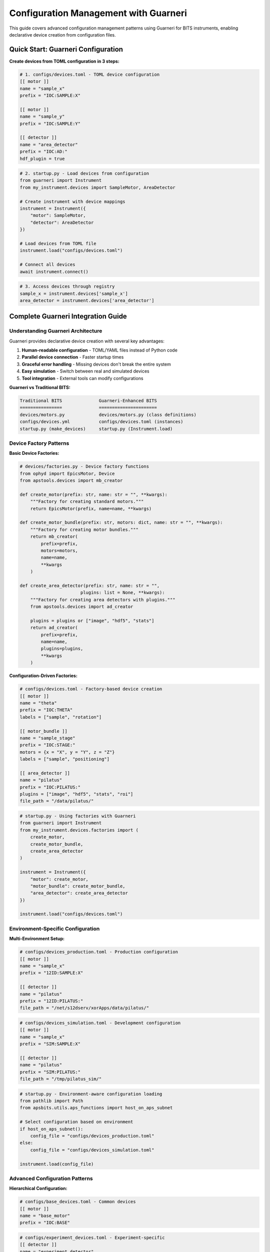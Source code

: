 .. _configuration_management:

Configuration Management with Guarneri
======================================

This guide covers advanced configuration management patterns using Guarneri for BITS instruments, enabling declarative device creation from configuration files.

Quick Start: Guarneri Configuration
------------------------------------

**Create devices from TOML configuration in 3 steps:**

.. code-block:: toml

    # 1. configs/devices.toml - TOML device configuration
    [[ motor ]]
    name = "sample_x"
    prefix = "IOC:SAMPLE:X"

    [[ motor ]]
    name = "sample_y"
    prefix = "IOC:SAMPLE:Y"

    [[ detector ]]
    name = "area_detector"
    prefix = "IOC:AD:"
    hdf_plugin = true

.. code-block:: python

    # 2. startup.py - Load devices from configuration
    from guarneri import Instrument
    from my_instrument.devices import SampleMotor, AreaDetector

    # Create instrument with device mappings
    instrument = Instrument({
        "motor": SampleMotor,
        "detector": AreaDetector
    })

    # Load devices from TOML file
    instrument.load("configs/devices.toml")

    # Connect all devices
    await instrument.connect()

.. code-block:: python

    # 3. Access devices through registry
    sample_x = instrument.devices['sample_x']
    area_detector = instrument.devices['area_detector']

Complete Guarneri Integration Guide
-----------------------------------

Understanding Guarneri Architecture
~~~~~~~~~~~~~~~~~~~~~~~~~~~~~~~~~~~

Guarneri provides declarative device creation with several key advantages:

1. **Human-readable configuration** - TOML/YAML files instead of Python code
2. **Parallel device connection** - Faster startup times
3. **Graceful error handling** - Missing devices don't break the entire system
4. **Easy simulation** - Switch between real and simulated devices
5. **Tool integration** - External tools can modify configurations

**Guarneri vs Traditional BITS:**

.. code-block:: text

    Traditional BITS              Guarneri-Enhanced BITS
    ================              ======================
    devices/motors.py             devices/motors.py (class definitions)
    configs/devices.yml           configs/devices.toml (instances)
    startup.py (make_devices)     startup.py (Instrument.load)

Device Factory Patterns
~~~~~~~~~~~~~~~~~~~~~~~~

**Basic Device Factories:**

.. code-block:: python

    # devices/factories.py - Device factory functions
    from ophyd import EpicsMotor, Device
    from apstools.devices import mb_creator

    def create_motor(prefix: str, name: str = "", **kwargs):
        """Factory for creating standard motors."""
        return EpicsMotor(prefix, name=name, **kwargs)

    def create_motor_bundle(prefix: str, motors: dict, name: str = "", **kwargs):
        """Factory for creating motor bundles."""
        return mb_creator(
            prefix=prefix,
            motors=motors,
            name=name,
            **kwargs
        )

    def create_area_detector(prefix: str, name: str = "",
                           plugins: list = None, **kwargs):
        """Factory for creating area detectors with plugins."""
        from apstools.devices import ad_creator

        plugins = plugins or ["image", "hdf5", "stats"]
        return ad_creator(
            prefix=prefix,
            name=name,
            plugins=plugins,
            **kwargs
        )

**Configuration-Driven Factories:**

.. code-block:: toml

    # configs/devices.toml - Factory-based device creation
    [[ motor ]]
    name = "theta"
    prefix = "IOC:THETA"
    labels = ["sample", "rotation"]

    [[ motor_bundle ]]
    name = "sample_stage"
    prefix = "IOC:STAGE:"
    motors = {x = "X", y = "Y", z = "Z"}
    labels = ["sample", "positioning"]

    [[ area_detector ]]
    name = "pilatus"
    prefix = "IOC:PILATUS:"
    plugins = ["image", "hdf5", "stats", "roi"]
    file_path = "/data/pilatus/"

.. code-block:: python

    # startup.py - Using factories with Guarneri
    from guarneri import Instrument
    from my_instrument.devices.factories import (
        create_motor,
        create_motor_bundle,
        create_area_detector
    )

    instrument = Instrument({
        "motor": create_motor,
        "motor_bundle": create_motor_bundle,
        "area_detector": create_area_detector
    })

    instrument.load("configs/devices.toml")

Environment-Specific Configuration
~~~~~~~~~~~~~~~~~~~~~~~~~~~~~~~~~~

**Multi-Environment Setup:**

.. code-block:: toml

    # configs/devices_production.toml - Production configuration
    [[ motor ]]
    name = "sample_x"
    prefix = "12ID:SAMPLE:X"

    [[ detector ]]
    name = "pilatus"
    prefix = "12ID:PILATUS:"
    file_path = "/net/s12dserv/xorApps/data/pilatus/"

.. code-block:: toml

    # configs/devices_simulation.toml - Development configuration
    [[ motor ]]
    name = "sample_x"
    prefix = "SIM:SAMPLE:X"

    [[ detector ]]
    name = "pilatus"
    prefix = "SIM:PILATUS:"
    file_path = "/tmp/pilatus_sim/"

.. code-block:: python

    # startup.py - Environment-aware configuration loading
    from pathlib import Path
    from apsbits.utils.aps_functions import host_on_aps_subnet

    # Select configuration based on environment
    if host_on_aps_subnet():
        config_file = "configs/devices_production.toml"
    else:
        config_file = "configs/devices_simulation.toml"

    instrument.load(config_file)

Advanced Configuration Patterns
~~~~~~~~~~~~~~~~~~~~~~~~~~~~~~~

**Hierarchical Configuration:**

.. code-block:: toml

    # configs/base_devices.toml - Common devices
    [[ motor ]]
    name = "base_motor"
    prefix = "IOC:BASE"

.. code-block:: toml

    # configs/experiment_devices.toml - Experiment-specific
    [[ detector ]]
    name = "experiment_detector"
    prefix = "IOC:EXP:DET"

.. code-block:: python

    # Load multiple configuration files
    instrument.load("configs/base_devices.toml")
    instrument.load("configs/experiment_devices.toml")

**Dynamic Configuration Generation:**

.. code-block:: python

    # utils/config_generator.py - Generate configurations from templates
    import tomlkit
    from pathlib import Path

    def generate_motor_config(beamline_id, motor_list):
        """Generate motor configuration for beamline."""

        config = tomlkit.document()

        for motor_name, motor_pv in motor_list.items():
            motor_section = tomlkit.table()
            motor_section["name"] = motor_name
            motor_section["prefix"] = f"{beamline_id}:{motor_pv}"
            motor_section["labels"] = ["motors"]

            config.setdefault("motor", tomlkit.aot()).append(motor_section)

        return config

    # Generate configuration for 12-ID
    motor_config = generate_motor_config("12ID", {
        "sample_x": "SAMPLE:X",
        "sample_y": "SAMPLE:Y",
        "detector_z": "DETECTOR:Z"
    })

    # Save to file
    with open("configs/12id_motors.toml", "w") as f:
        tomlkit.dump(motor_config, f)

Validation and Error Handling
~~~~~~~~~~~~~~~~~~~~~~~~~~~~~

**Configuration Validation:**

.. code-block:: python

    # utils/validation.py - Configuration validation
    from guarneri import Instrument
    from guarneri.exceptions import InvalidConfiguration

    def validate_device_config(config_file):
        """Validate device configuration before loading."""

        try:
            # Try to parse configuration
            instrument = Instrument({})
            device_defns = instrument.parse_config(
                open(config_file),
                config_format="toml"
            )

            # Check for required fields
            for defn in device_defns:
                if "name" not in defn.get("kwargs", {}):
                    raise InvalidConfiguration(f"Missing 'name' field in {defn}")

                if "prefix" not in defn.get("kwargs", {}):
                    raise InvalidConfiguration(f"Missing 'prefix' field in {defn}")

            return True, "Configuration valid"

        except Exception as e:
            return False, str(e)

**Graceful Error Handling:**

.. code-block:: python

    # startup.py - Robust device loading with error handling
    from guarneri import Instrument
    import logging

    logger = logging.getLogger(__name__)

    async def load_devices_safely(config_files):
        """Load devices with comprehensive error handling."""

        instrument = Instrument(device_classes, ignored_classes=["metadata"])

        # Load configurations
        for config_file in config_files:
            try:
                instrument.load(config_file)
                logger.info(f"Loaded configuration: {config_file}")
            except Exception as e:
                logger.error(f"Failed to load {config_file}: {e}")
                continue

        # Connect devices with timeout and exception handling
        try:
            connected_devices, exceptions = await instrument.connect(
                timeout=30,  # seconds
                return_exceptions=True
            )

            logger.info(f"Connected {len(connected_devices)} devices")

            if exceptions:
                logger.warning(f"Failed to connect {len(exceptions)} devices:")
                for device_name, exception in exceptions.items():
                    logger.warning(f"  {device_name}: {exception}")

            return instrument

        except Exception as e:
            logger.error(f"Critical error during device connection: {e}")
            raise

Integration with BITS Patterns
~~~~~~~~~~~~~~~~~~~~~~~~~~~~~~

**Hybrid BITS-Guarneri Approach:**

.. code-block:: python

    # startup.py - Combining BITS and Guarneri patterns
    from apsbits.utils.device_registry import make_devices
    from guarneri import Instrument

    # Traditional BITS devices (complex, hand-crafted)
    make_devices(device_file="configs/custom_devices.yml")

    # Guarneri devices (standard, configuration-driven)
    instrument = Instrument(standard_device_classes)
    instrument.load("configs/standard_devices.toml")
    await instrument.connect()

    # Merge device registries
    for name, device in instrument.devices.items():
        globals()[name] = device

**Migration Strategy from BITS to Guarneri:**

.. code-block:: python

    # utils/migration.py - Convert BITS YAML to Guarneri TOML
    import yaml
    import tomlkit
    from pathlib import Path

    def convert_bits_to_guarneri(bits_yaml_file, guarneri_toml_file):
        """Convert BITS YAML device config to Guarneri TOML."""

        with open(bits_yaml_file) as f:
            bits_config = yaml.safe_load(f)

        guarneri_config = tomlkit.document()

        for device_class, instances in bits_config.items():
            device_type = device_class.split('.')[-1].lower()

            for instance in instances:
                device_section = tomlkit.table()
                device_section.update(instance)

                guarneri_config.setdefault(device_type, tomlkit.aot()).append(
                    device_section
                )

        with open(guarneri_toml_file, 'w') as f:
            tomlkit.dump(guarneri_config, f)

Testing and Development
~~~~~~~~~~~~~~~~~~~~~~~

**Simulation and Mocking:**

.. code-block:: toml

    # configs/devices_test.toml - Test configuration with simulation
    [[ motor ]]
    name = "sample_x"
    prefix = "SIM:SAMPLE:X"
    fake = true  # Use simulated device

    [[ detector ]]
    name = "area_detector"
    prefix = "SIM:AD:"
    fake = true

.. code-block:: python

    # tests/test_devices.py - Testing with Guarneri
    import pytest
    from guarneri import Instrument

    @pytest.fixture
    async def test_instrument():
        """Create test instrument with simulated devices."""

        instrument = Instrument(device_classes)
        instrument.load("configs/devices_test.toml", fake=True)
        await instrument.connect(mock=True)

        yield instrument

        # Cleanup if needed

    async def test_device_creation(test_instrument):
        """Test device creation from configuration."""

        assert "sample_x" in test_instrument.devices
        assert "area_detector" in test_instrument.devices

        # Test device functionality
        motor = test_instrument.devices["sample_x"]
        assert motor.connected

Best Practices and Guidelines
~~~~~~~~~~~~~~~~~~~~~~~~~~~~~

**Configuration Organization:**

.. code-block:: text

    configs/
    ├── devices_base.toml          # Common devices across all modes
    ├── devices_production.toml    # Production-specific devices
    ├── devices_simulation.toml    # Development/simulation devices
    ├── devices_commissioning.toml # Commissioning-specific devices
    └── templates/                 # Configuration templates
        ├── motor_template.toml
        ├── detector_template.toml
        └── stage_template.toml

**DO:**

- Use factories for complex device creation
- Validate configurations before loading
- Handle connection failures gracefully
- Use environment-specific configurations
- Document device parameters in TOML comments
- Test with simulated devices first

**DON'T:**

- Put business logic in configuration files
- Hardcode prefixes across environments
- Skip error handling during device connection
- Mix device instantiation and configuration
- Ignore connection timeout and retry logic

**Next Steps:**

1. :doc:`Integrate with queue server environments <qserver>`
2. :doc:`Set up automated configuration validation <testing>`
3. :doc:`Create deployment-specific configurations <deployment_patterns>`
4. :doc:`Implement configuration management workflows <../operations>`

